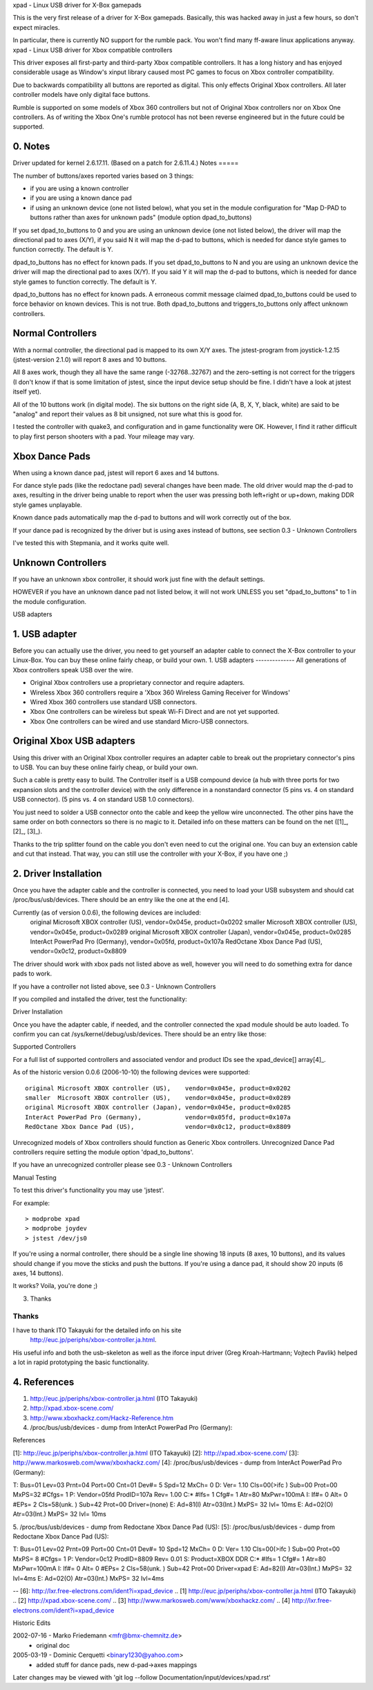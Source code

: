 xpad - Linux USB driver for X-Box gamepads

This is the very first release of a driver for X-Box gamepads.
Basically, this was hacked away in just a few hours, so don't expect
miracles.

In particular, there is currently NO support for the rumble pack.
You won't find many ff-aware linux applications anyway.
xpad - Linux USB driver for Xbox compatible controllers

This driver exposes all first-party and third-party Xbox compatible
controllers. It has a long history and has enjoyed considerable usage
as Window's xinput library caused most PC games to focus on Xbox
controller compatibility.

Due to backwards compatibility all buttons are reported as digital.
This only effects Original Xbox controllers. All later controller models
have only digital face buttons.

Rumble is supported on some models of Xbox 360 controllers but not of
Original Xbox controllers nor on Xbox One controllers. As of writing
the Xbox One's rumble protocol has not been reverse engineered but in
the future could be supported.


0. Notes
--------

Driver updated for kernel 2.6.17.11. (Based on a patch for 2.6.11.4.)
Notes
=====

The number of buttons/axes reported varies based on 3 things:

- if you are using a known controller
- if you are using a known dance pad
- if using an unknown device (one not listed below), what you set in the
  module configuration for "Map D-PAD to buttons rather than axes for unknown
  pads" (module option dpad_to_buttons)

If you set dpad_to_buttons to 0 and you are using an unknown device (one
not listed below), the driver will map the directional pad to axes (X/Y),
if you said N it will map the d-pad to buttons, which is needed for dance
style games to function correctly.  The default is Y.

dpad_to_buttons has no effect for known pads.
If you set dpad_to_buttons to N and you are using an unknown device
the driver will map the directional pad to axes (X/Y).
If you said Y it will map the d-pad to buttons, which is needed for dance
style games to function correctly. The default is Y.

dpad_to_buttons has no effect for known pads. A erroneous commit message
claimed dpad_to_buttons could be used to force behavior on known devices.
This is not true. Both dpad_to_buttons and triggers_to_buttons only affect
unknown controllers.


Normal Controllers
------------------

With a normal controller, the directional pad is mapped to its own X/Y axes.
The jstest-program from joystick-1.2.15 (jstest-version 2.1.0) will report 8
axes and 10 buttons.

All 8 axes work, though they all have the same range (-32768..32767)
and the zero-setting is not correct for the triggers (I don't know if that
is some limitation of jstest, since the input device setup should be fine. I
didn't have a look at jstest itself yet).

All of the 10 buttons work (in digital mode). The six buttons on the
right side (A, B, X, Y, black, white) are said to be "analog" and
report their values as 8 bit unsigned, not sure what this is good for.

I tested the controller with quake3, and configuration and
in game functionality were OK. However, I find it rather difficult to
play first person shooters with a pad. Your mileage may vary.


Xbox Dance Pads
---------------

When using a known dance pad, jstest will report 6 axes and 14 buttons.

For dance style pads (like the redoctane pad) several changes
have been made.  The old driver would map the d-pad to axes, resulting
in the driver being unable to report when the user was pressing both
left+right or up+down, making DDR style games unplayable.

Known dance pads automatically map the d-pad to buttons and will work
correctly out of the box.

If your dance pad is recognized by the driver but is using axes instead
of buttons, see section 0.3 - Unknown Controllers

I've tested this with Stepmania, and it works quite well.


Unknown Controllers
-------------------

If you have an unknown xbox controller, it should work just fine with
the default settings.

HOWEVER if you have an unknown dance pad not listed below, it will not
work UNLESS you set "dpad_to_buttons" to 1 in the module configuration.


USB adapters

1. USB adapter
--------------

Before you can actually use the driver, you need to get yourself an
adapter cable to connect the X-Box controller to your Linux-Box. You
can buy these online fairly cheap, or build your own.
1. USB adapters
--------------
All generations of Xbox controllers speak USB over the wire.

- Original Xbox controllers use a proprietary connector and require adapters.
- Wireless Xbox 360 controllers require a 'Xbox 360 Wireless Gaming Receiver
  for Windows'
- Wired Xbox 360 controllers use standard USB connectors.
- Xbox One controllers can be wireless but speak Wi-Fi Direct and are not
  yet supported.
- Xbox One controllers can be wired and use standard Micro-USB connectors.



Original Xbox USB adapters
--------------------------

Using this driver with an Original Xbox controller requires an
adapter cable to break out the proprietary connector's pins to USB.
You can buy these online fairly cheap, or build your own.

Such a cable is pretty easy to build. The Controller itself is a USB
compound device (a hub with three ports for two expansion slots and
the controller device) with the only difference in a nonstandard connector
(5 pins vs. 4 on standard USB connector).
(5 pins vs. 4 on standard USB 1.0 connectors).

You just need to solder a USB connector onto the cable and keep the
yellow wire unconnected. The other pins have the same order on both
connectors so there is no magic to it. Detailed info on these matters
can be found on the net ([1]_, [2]_, [3]_).

Thanks to the trip splitter found on the cable you don't even need to cut the
original one. You can buy an extension cable and cut that instead. That way,
you can still use the controller with your X-Box, if you have one ;)


2. Driver Installation
----------------------

Once you have the adapter cable and the controller is connected, you need
to load your USB subsystem and should cat /proc/bus/usb/devices.
There should be an entry like the one at the end [4].

Currently (as of version 0.0.6), the following devices are included:
 original Microsoft XBOX controller (US), vendor=0x045e, product=0x0202
 smaller  Microsoft XBOX controller (US), vendor=0x045e, product=0x0289
 original Microsoft XBOX controller (Japan), vendor=0x045e, product=0x0285
 InterAct PowerPad Pro (Germany), vendor=0x05fd, product=0x107a
 RedOctane Xbox Dance Pad (US), vendor=0x0c12, product=0x8809

The driver should work with xbox pads not listed above as well, however
you will need to do something extra for dance pads to work.

If you have a controller not listed above, see 0.3 - Unknown Controllers

If you compiled and installed the driver, test the functionality:

Driver Installation

Once you have the adapter cable, if needed, and the controller connected
the xpad module should be auto loaded. To confirm you can cat
/sys/kernel/debug/usb/devices. There should be an entry like those:

.. code-block:: none
   :caption: dump from InterAct PowerPad Pro (Germany)

    T:  Bus=01 Lev=03 Prnt=04 Port=00 Cnt=01 Dev#=  5 Spd=12  MxCh= 0
    D:  Ver= 1.10 Cls=00(>ifc ) Sub=00 Prot=00 MxPS=32 #Cfgs=  1
    P:  Vendor=05fd ProdID=107a Rev= 1.00
    C:* #Ifs= 1 Cfg#= 1 Atr=80 MxPwr=100mA
    I:  If#= 0 Alt= 0 #EPs= 2 Cls=58(unk. ) Sub=42 Prot=00 Driver=(none)
    E:  Ad=81(I) Atr=03(Int.) MxPS=  32 Ivl= 10ms
    E:  Ad=02(O) Atr=03(Int.) MxPS=  32 Ivl= 10ms

.. code-block:: none
   :caption: dump from Redoctane Xbox Dance Pad (US)

    T:  Bus=01 Lev=02 Prnt=09 Port=00 Cnt=01 Dev#= 10 Spd=12  MxCh= 0
    D:  Ver= 1.10 Cls=00(>ifc ) Sub=00 Prot=00 MxPS= 8 #Cfgs=  1
    P:  Vendor=0c12 ProdID=8809 Rev= 0.01
    S:  Product=XBOX DDR
    C:* #Ifs= 1 Cfg#= 1 Atr=80 MxPwr=100mA
    I:  If#= 0 Alt= 0 #EPs= 2 Cls=58(unk. ) Sub=42 Prot=00 Driver=xpad
    E:  Ad=82(I) Atr=03(Int.) MxPS=  32 Ivl=4ms
    E:  Ad=02(O) Atr=03(Int.) MxPS=  32 Ivl=4ms


Supported Controllers

For a full list of supported controllers and associated vendor and product
IDs see the xpad_device[] array\ [4]_.

As of the historic version 0.0.6 (2006-10-10) the following devices
were supported::

 original Microsoft XBOX controller (US),    vendor=0x045e, product=0x0202
 smaller  Microsoft XBOX controller (US),    vendor=0x045e, product=0x0289
 original Microsoft XBOX controller (Japan), vendor=0x045e, product=0x0285
 InterAct PowerPad Pro (Germany),            vendor=0x05fd, product=0x107a
 RedOctane Xbox Dance Pad (US),              vendor=0x0c12, product=0x8809

Unrecognized models of Xbox controllers should function as Generic
Xbox controllers. Unrecognized Dance Pad controllers require setting
the module option 'dpad_to_buttons'.

If you have an unrecognized controller please see 0.3 - Unknown Controllers


Manual Testing

To test this driver's functionality you may use 'jstest'.

For example::

    > modprobe xpad
    > modprobe joydev
    > jstest /dev/js0

If you're using a normal controller, there should be a single line showing
18 inputs (8 axes, 10 buttons), and its values should change if you move
the sticks and push the buttons.  If you're using a dance pad, it should
show 20 inputs (6 axes, 14 buttons).

It works? Voila, you're done ;)


3. Thanks

Thanks
======

I have to thank ITO Takayuki for the detailed info on his site
    http://euc.jp/periphs/xbox-controller.ja.html.

His useful info and both the usb-skeleton as well as the iforce input driver
(Greg Kroah-Hartmann; Vojtech Pavlik) helped a lot in rapid prototyping
the basic functionality.


4. References
-------------

1. http://euc.jp/periphs/xbox-controller.ja.html (ITO Takayuki)
2. http://xpad.xbox-scene.com/
3. http://www.xboxhackz.com/Hackz-Reference.htm

4. /proc/bus/usb/devices - dump from InterAct PowerPad Pro (Germany):

References

[1]: http://euc.jp/periphs/xbox-controller.ja.html (ITO Takayuki)
[2]: http://xpad.xbox-scene.com/
[3]: http://www.markosweb.com/www/xboxhackz.com/
[4]: /proc/bus/usb/devices - dump from InterAct PowerPad Pro (Germany):

T:  Bus=01 Lev=03 Prnt=04 Port=00 Cnt=01 Dev#=  5 Spd=12  MxCh= 0
D:  Ver= 1.10 Cls=00(>ifc ) Sub=00 Prot=00 MxPS=32 #Cfgs=  1
P:  Vendor=05fd ProdID=107a Rev= 1.00
C:* #Ifs= 1 Cfg#= 1 Atr=80 MxPwr=100mA
I:  If#= 0 Alt= 0 #EPs= 2 Cls=58(unk. ) Sub=42 Prot=00 Driver=(none)
E:  Ad=81(I) Atr=03(Int.) MxPS=  32 Ivl= 10ms
E:  Ad=02(O) Atr=03(Int.) MxPS=  32 Ivl= 10ms

5. /proc/bus/usb/devices - dump from Redoctane Xbox Dance Pad (US):
[5]: /proc/bus/usb/devices - dump from Redoctane Xbox Dance Pad (US):

T:  Bus=01 Lev=02 Prnt=09 Port=00 Cnt=01 Dev#= 10 Spd=12  MxCh= 0
D:  Ver= 1.10 Cls=00(>ifc ) Sub=00 Prot=00 MxPS= 8 #Cfgs=  1
P:  Vendor=0c12 ProdID=8809 Rev= 0.01
S:  Product=XBOX DDR
C:* #Ifs= 1 Cfg#= 1 Atr=80 MxPwr=100mA
I:  If#= 0 Alt= 0 #EPs= 2 Cls=58(unk. ) Sub=42 Prot=00 Driver=xpad
E:  Ad=82(I) Atr=03(Int.) MxPS=  32 Ivl=4ms
E:  Ad=02(O) Atr=03(Int.) MxPS=  32 Ivl=4ms

-- 
[6]: http://lxr.free-electrons.com/ident?i=xpad_device
.. [1] http://euc.jp/periphs/xbox-controller.ja.html (ITO Takayuki)
.. [2] http://xpad.xbox-scene.com/
.. [3] http://www.markosweb.com/www/xboxhackz.com/
.. [4] http://lxr.free-electrons.com/ident?i=xpad_device


Historic Edits

2002-07-16 - Marko Friedemann <mfr@bmx-chemnitz.de>
 - original doc

2005-03-19 - Dominic Cerquetti <binary1230@yahoo.com>
 - added stuff for dance pads, new d-pad->axes mappings

Later changes may be viewed with
'git log --follow Documentation/input/devices/xpad.rst'
